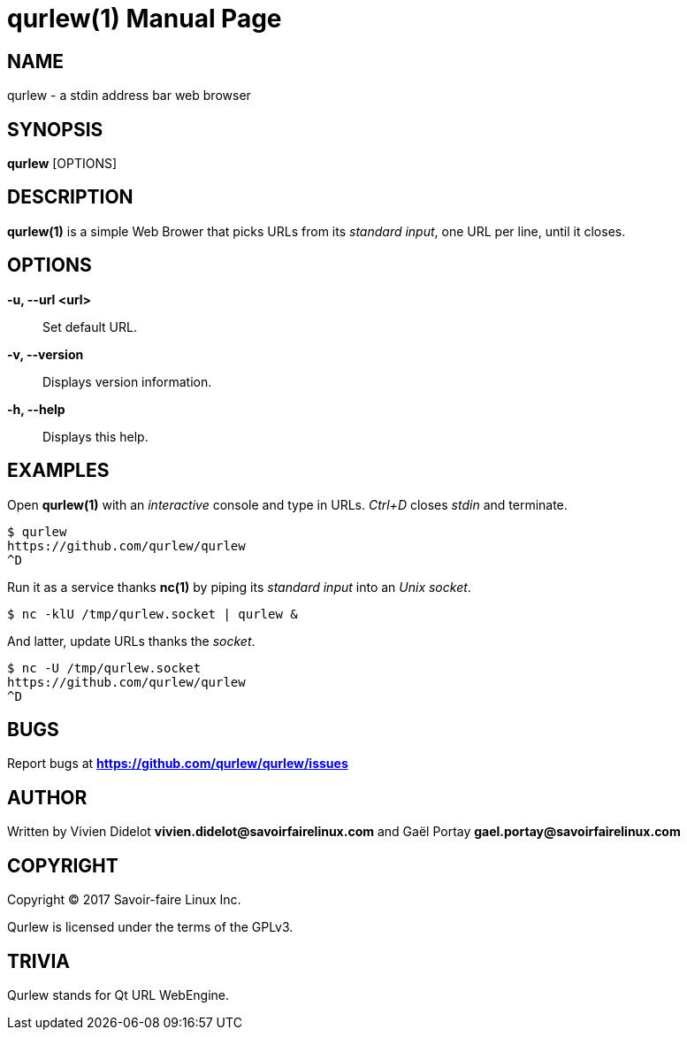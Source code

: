 = qurlew(1)
:doctype: manpage
:author: Gaël PORTAY
:email: gael.portay@savoirfairelinux.com
:lang: en
:man manual: Qurlew Manual
:man source: qurlew 0.1

== NAME

qurlew - a stdin address bar web browser

== SYNOPSIS

*qurlew* [OPTIONS]

== DESCRIPTION

*qurlew(1)* is a simple Web Brower that picks URLs from its _standard input_, one URL per line, until it closes.

== OPTIONS

**-u, --url <url>**::
	  Set default URL.

**-v, --version**::
	Displays version information.

**-h, --help**::
	Displays this help.

== EXAMPLES

Open *qurlew(1)* with an _interactive_ console and type in URLs. _Ctrl+D_ closes _stdin_ and terminate.

[source,sh]
----
$ qurlew
https://github.com/qurlew/qurlew
^D
----

Run it as a service thanks *nc(1)* by piping its _standard input_ into an _Unix socket_.

[source,sh]
----
$ nc -klU /tmp/qurlew.socket | qurlew &
----

And latter, update URLs thanks the _socket_.

[source,sh]
----
$ nc -U /tmp/qurlew.socket
https://github.com/qurlew/qurlew
^D
----

== BUGS

Report bugs at *https://github.com/qurlew/qurlew/issues*

== AUTHOR

Written by Vivien Didelot *vivien.didelot@savoirfairelinux.com* and Gaël Portay *gael.portay@savoirfairelinux.com*

== COPYRIGHT

Copyright (C) 2017  Savoir-faire Linux Inc.

Qurlew is licensed under the terms of the GPLv3.

== TRIVIA

Qurlew stands for Qt URL WebEngine.
